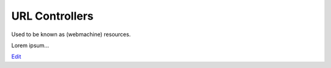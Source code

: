 
URL Controllers
===============

Used to be known as (webmachine) resources.

Lorem ipsum...

`Edit <https://github.com/zotonic/zotonic/edit/master/doc/manuals/controllers.rst>`_
